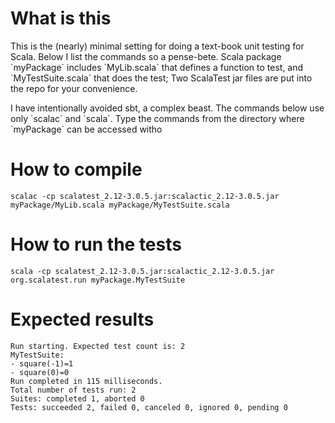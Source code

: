 * What is this 

This is the (nearly) minimal setting for doing a text-book unit testing for
Scala. Below I list the commands so a pense-bete. Scala package `myPackage`
includes `MyLib.scala` that defines a function to test, and `MyTestSuite.scala`
that does the test; Two ScalaTest jar files are put into the repo for your
convenience.


I have intentionally avoided sbt, a complex beast. The commands below use only
`scalac` and `scala`. Type the commands from the directory where `myPackage` can be accessed witho

* How to compile

#+BEGIN_EXAMPLE
scalac -cp scalatest_2.12-3.0.5.jar:scalactic_2.12-3.0.5.jar myPackage/MyLib.scala myPackage/MyTestSuite.scala
#+END_EXAMPLE

* How to run the tests
#+BEGIN_EXAMPLE
scala -cp scalatest_2.12-3.0.5.jar:scalactic_2.12-3.0.5.jar org.scalatest.run myPackage.MyTestSuite
#+END_EXAMPLE
* Expected results
#+BEGIN_EXAMPLE
Run starting. Expected test count is: 2
MyTestSuite:
- square(-1)=1
- square(0)=0
Run completed in 115 milliseconds.
Total number of tests run: 2
Suites: completed 1, aborted 0
Tests: succeeded 2, failed 0, canceled 0, ignored 0, pending 0
#+END_EXAMPLE
